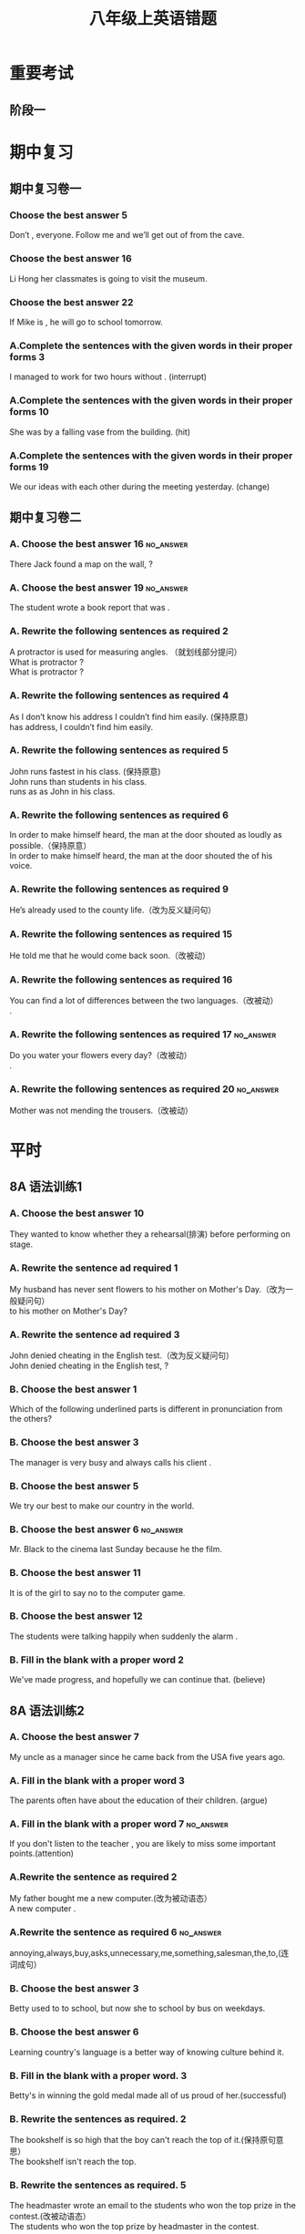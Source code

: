 #+TITLE: 八年级上英语错题
:PROPERTIES:
#+STARTUP: content
#+STARTUP: noptag
#+STARTUP: hideblocks
#+OPTIONS: author:nil date:nil
#+TAGS: no_answer(a) \n no_pic(p)
#+LATEX_CLASS: exam
#+LATEX_HEADER: \usepackage{xeCJK}
#+LATEX_HEADER: \newcommand\epart{\part}
#+LATEX_CLASS_OPTIONS: [answers]
:END:

* 重要考试
** 阶段一

* 期中复习
** 期中复习卷一
*** Choose the best answer 5
Don’t \fillin[], everyone. Follow me and we’ll get out of from the cave.
\begin{oneparchoices}
\choice fright
\correctchoice panic
\choice afraid
\choice worried
\end{oneparchoices}
*** Choose the best answer 16
\fillin[] Li Hong \fillin[] her classmates is going to visit the museum.
\begin{oneparchoices}
\correctchoice /;as well as
\choice Not only; but also
\choice Both; and
\choice Neither; nor
\end{oneparchoices}

*** Choose the best answer 22
If Mike is \fillin[], he will go to school tomorrow.
\begin{oneparchoices}
\choice good enough
\correctchoice well enough
\choice enough good
\choice enough well
\end{oneparchoices}

*** A.Complete the sentences with the given words in their proper forms 3
I managed to work for two hours without \fillin[interruption]. (interrupt)

*** A.Complete the sentences with the given words in their proper forms 10
She was \fillin[hit] by a falling vase from the building. (hit)

*** A.Complete the sentences with the given words in their proper forms 19
We \fillin[have exchanged] our ideas with each other during the meeting yesterday. (change)

** 期中复习卷二
*** A. Choose the best answer 16                                  :no_answer:
There Jack found a map on the wall, \fillin[] ?
\begin{oneparchoices}
\choice wasn‘t there
\choice didn’t there
\choice didn’t he
\choice wasn’t he
\end{oneparchoices}

*** A. Choose the best answer 19                                  :no_answer:
The student wrote a book report that was \fillin.
\begin{oneparchoices}
\choice ten-page-long
\choice ten pages long
\choice ten-pages-long
\choice ten-page long
\end{oneparchoices}

*** A. Rewrite the following sentences as required 2
A protractor is used for measuring angles. （就划线部分提问） \\
What is protractor \fillin[used] \fillin[doing]?  \\
What is protractor \fillin[used] \fillin[to] \fillin[do]?

*** A. Rewrite the following sentences as required 4
As I don’t know his address I couldn’t find him easily. (保持原意) \\
\fillin[Without] \fillin[knowing] has address, I couldn’t find him easily.

*** A. Rewrite the following sentences as required 5
John runs fastest in his class. (保持原意) \\
John runs \fillin[faster] than \fillin[the] \fillin[other] students in his class. \\
\fillin[Nobody] \fillin[else] runs as \fillin[fast] as John in his class.

*** A. Rewrite the following sentences as required 6
In order to make himself heard, the man at the door shouted as loudly as possible.（保持原意） \\
In order to make himself heard, the man at the door shouted \fillin[at] the \fillin[top] of his voice.

*** A. Rewrite the following sentences as required 9
He’s already used to the county life.（改为反义疑问句） \\
\fillin[He has used to the country life, hasn't he?][10cm]

*** A. Rewrite the following sentences as required 15
He told me that he would come back soon.（改被动） \\
\fillin[I was told that he would come back soon.][10cm]

*** A. Rewrite the following sentences as required 16
You can find a lot of differences between the two languages.（改被动） \\
\fillin[A lot of differences between the two languages can found by you][10cm].

*** A. Rewrite the following sentences as required 17             :no_answer:
Do you water your flowers every day?（改被动） \\
\fillin[Are the flowers watered every day by you?][10cm].

*** A. Rewrite the following sentences as required 20             :no_answer:
Mother was not mending the trousers.（改被动） \\
\fillin[The trousers aren't mented by mother.][10cm]

* 平时
** 8A 语法训练1
*** A. Choose the best answer 10
They wanted to know whether they \fillin a rehearsal(排演) before performing on stage.
\begin{oneparchoices}
\choice will have
\choice had
\correctchoice would have
\choice have had
\end{oneparchoices}

*** A. Rewrite the sentence ad required 1
My husband has never sent flowers to his mother on Mother's Day.（改为一般疑问句）\\
\fillin[Has your husband ever sent flowers] to his mother on Mother's Day?

*** A. Rewrite the sentence ad required 3
John denied cheating in the English test.（改为反义疑问句）\\
John denied cheating in the English test, \fillin[didn't he]?

*** B. Choose the best answer 1
Which of the following underlined parts is different in pronunciation from the others?
\begin{oneparchoices}
\choice small
\choice talk
\choice chalk
\correctchoice salt
\end{oneparchoices}

*** B. Choose the best answer 3
The manager is very busy and always calls his client \fillin[] .
\begin{oneparchoices}
\choice On his way to home
\choice his way home
\choice on her way home
\correctchoice on the way home
\end{oneparchoices}

*** B. Choose the best answer 5
We try our best to make our country \fillin in the world.
\begin{oneparchoices}
\choice More beautiful
\choice more beautifully
\choice more beauty
\correctchoice the most beautiful
\end{oneparchoices}

*** B. Choose the best answer 6                                   :no_answer:
Mr. Black \fillin to the cinema last Sunday because he \fillin the film.
\begin{oneparchoices}
\choice Hasn’t gone; has seen
\choice didn’t go; has seen
\choice didn’t go; has seen
\choice hasn’t gone; had seen
\end{oneparchoices}

*** B. Choose the best answer 11
It is \fillin of the girl to say no to the computer game.
\begin{oneparchoices}
\choice sensitive
\choice honest
\choice kind
\correctchoice sensible
\end{oneparchoices}

*** B. Choose the best answer 12
The students were talking happily when suddenly the alarm \fillin[].
\begin{oneparchoices}
\choice Went out
\choice went in
\choice went up
\choice went off
\end{oneparchoices}

*** B. Fill in the blank with a proper word 2
We've made \fillin[unbelievable] progress, and hopefully we can continue that. (believe)

** 8A 语法训练2
*** A. Choose the best answer 7
My uncle \fillin[] as a manager since he came back from the USA five years ago.
\begin{oneparchoices}
\choice Worked
\correctchoice has worked
\choice works
\choice had worked
\end{oneparchoices}

*** A. Fill in the blank with a proper word 3
The parents often have \fillin[arguments] about the education of their children. (argue)

*** A. Fill in the blank with a proper word 7                     :no_answer:
If you don't listen to the teacher \fillin[], you are likely to miss some important points.(attention)

*** A.Rewrite the sentence as required 2
My father bought me a new computer.(改为被动语态） \\
A new computer \fillin[was broght for me by my father.][10cm].

*** A.Rewrite the sentence as required 6                          :no_answer:
annoying,always,buy,asks,unnecessary,me,something,salesman,the,to,(连词成句） \\
\fillin[][12cm]

*** B. Choose the best answer 3
Betty used to \fillin to school, but now she \fillin to school by bus on weekdays.
\begin{oneparchoices}
\choice walking,goes
\choice walking, is going
\correctchoice walk,goes
\choice walk,is going
\end{oneparchoices}

*** B. Choose the best answer 6
Learning \fillin country's language is a better way of knowing \fillin culture behind it.
\begin{oneparchoices}
\choice the,a
\choice a,the
\choice /,the
\choice a,/
\end{oneparchoices}

*** B. Fill in the blank with a proper word. 3
Betty's \fillin[success] in winning the gold medal made all of us proud of her.(successful)

*** B. Rewrite the sentences as required. 2
The bookshelf is so high that the boy can't reach the top of it.(保持原句意思） \\
The bookshelf isn't \fillin[low enough for the boy to][5cm] reach the top.

*** B. Rewrite the sentences as required. 5
The headmaster wrote an email to the students who won the top prize in the contest.(改被动语态） \\
The students who won the top prize \fillin[were written an email to][5cm] by headmaster in the contest.

*** C.Choices 4
It is \fillin to send a letter by air mail than by ordinary mail.
\begin{oneparchoices}
\choice much quickly
\correctchoice much quicker
\choice more quickly
\choice more quicker
\end{oneparchoices}

*** C.Choices 7                                                   :no_answer:
The prices of the film tickets nowadays are far \fillin . Some of the citizens can't afford them.
\begin{oneparchoices}
\correctchoice more expensive
\choice cheaper
\choice higher
\choice expensive
\end{oneparchoices}

*** C.Choices 14
Jim \fillin to answer the questions that was \fillin by the teachers.
\begin{oneparchoices}
\correctchoice rose / raised
\choice raised / rise
\choice rose /risen
\choice raised /raised
\end{oneparchoices}

*** C.Choices 20
\fillin of us knows that Jack Ma is the founder of Alibaba.
\begin{oneparchoices}
\choice All
\correctchoice Every one
\choice Everyone
\choice both
\end{oneparchoices}

** Good beginning is half done
*** 选用（success 的相关词）
选用（success 的相关词）
My ambition is to become a \fillin[successful] man. 
Therefore, I try hard to have \fillin[success] in getting the prizes in various contests.
Now my efforts \fillin[successed]. 
I'm very proud of it. I can tell everybody I have done it \fillin[sccestully].
*** Newspaper feedback 1
v. 提议；打算 \fillin[propose]
*** Newspaper feedback 5
v. 延伸 \fillin[extend]
*** TODO Newspaper feedbactk 18
他们不习惯寻找户外的娱乐活动，也没有培养创造地娱乐自己的能力。
\fillin[The don't get ability to looking for outdoor entertainment][2in].
*** Choose the best answer 7
Today newly-produced mobile phones which can take photos \fillin a camera is famous \fillin its powerful function.
#+begin_src latex
\begin{oneparchoices}
\choice as, for
\choice as, as
\correctchoice like for
\choice like, as
\end{oneparchoices}
#+end_src

*** Choose the best answer 10
Daisy is a student who is always strict \fillin her study.

\begin{oneparchoices}
\choice with
\choice to
\choice for
\correctchoice in
\end{oneparchoices}

*** Rewrite the following setence 4
"John, will you go abroad to continue your study next year?" Susan asked.（改宾从句）
\fillin[]



